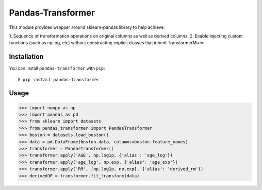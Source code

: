 Pandas-Transformer
==================

This module provides wrapper around sklearn-pandas library to help achieve:

1. Sequence of transformation operations on original columns as well as
derived columns.
2. Enable injecting custom functions (such as np.log, etc) without
constructing explicit classes that inherit TransformerMixin

Installation
---------------
You can install ``pandas-transformer`` with ``pip``::

    # pip install pandas-transformer

Usage
------

>>> import numpy as np
>>> import pandas as pd
>>> from sklearn import datasets
>>> from pandas_transformer import PandasTransformer
>>> boston = datasets.load_boston()
>>> data = pd.DataFrame(boston.data, columns=boston.feature_names)
>>> transformer = PandasTransformer()
>>> transformer.apply('AGE', np.log1p, {'alias': 'age_log'})
>>> transformer.apply('age_log', np.exp, {'alias': 'age_exp'})
>>> transformer.apply('RM', [np.log1p, np.exp], {'alias': 'derived_rm'})
>>> derivedDF = transformer.fit_transform(data)




